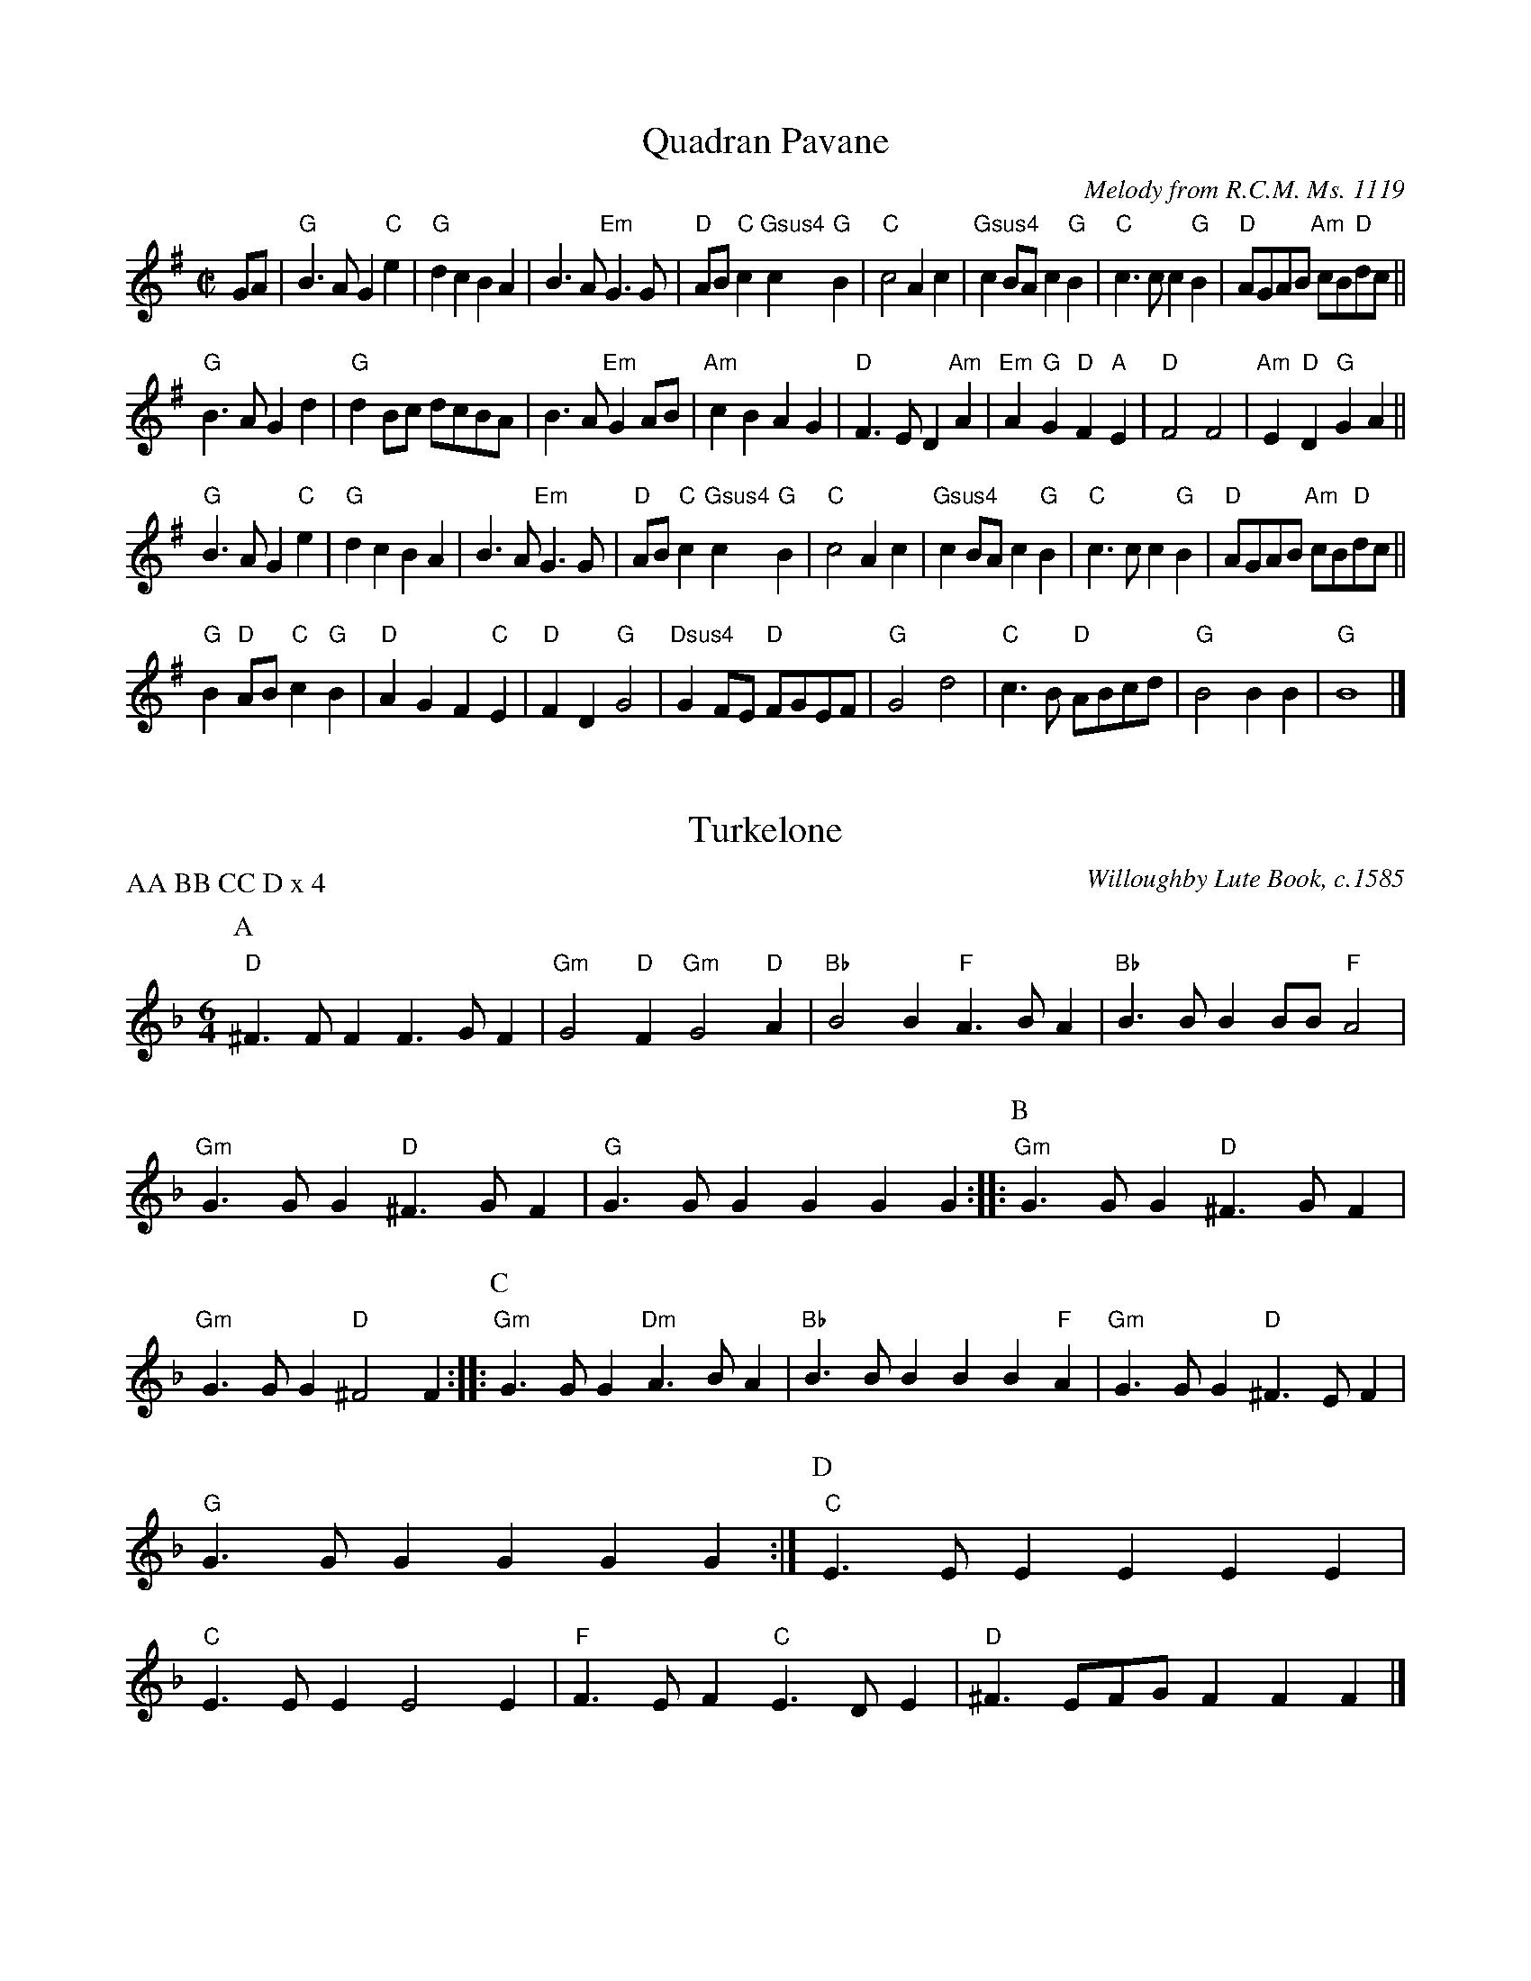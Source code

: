 X:1
T:Quadran Pavane
C:Melody from R.C.M. Ms. 1119
N:arr. Joseph Casazza; matches Pile 2018.
M:C|
L:1/4
K:G major
G/A/ | "G"B3/A/ G"C"e | "G"dc BA | B3/A/ "Em"G3/G/ | "D"A/B/"C"c "Gsus4 "c "G"B | "C"c2 Ac | "Gsus4"cB/A/ c"G"B | "C"c3/c/ c"G"B | "D"A/G/A/B/ "Am"c/B/"D"d/c/ ||
"G"B3/A/ Gd | "G"dB/c/ d/c/B/A/ | B3/A/ "Em"GA/B/ | "Am"cB AG | "D"F3/E/ D"Am"A | "Em"A"G"G "D"F"A"E | "D"F2 F2 | "Am"E"D"D "G"GA ||
"G"B3/A/ G"C"e | "G"dc BA | B3/A/ "Em"G3/G/ | "D"A/B/"C"c "Gsus4 "c"G"B | "C"c2 Ac | "Gsus4"cB/A/ c"G"B | "C"c3/c/ c"G"B | "D"A/G/A/B/ "Am"c/B/"D"d/c/ ||
"G"B"D"A/B/ "C"c"G"B | "D"AG F"C"E | "D"FD "G"G2 | "Dsus4"GF/E/ "D"F/G/E/F/ | "G"G2 d2 | "C"c3/B/ "D"A/B/c/d/ | "G"B2 BB | "G"B4 |]

X:2
I:linebreak $
T:Turkelone
N:Arr. Monique Rio. Matches Pile 2018.
C:Willoughby Lute Book, c.1585
P:AA BB CC D x 4
M:6/4
L:1/4
K:G dorian
P:A
"D"^F3/F/FF3/G/F | "Gm"G2"D"F"Gm"G2"D"A | "Bb"B2B"F"A3/B/A | "Bb"B3/B/BB/B/"F"A2 | "Gm"G3/G/G"D"^F3/G/F | "G"G3/G/GGGG ::
P:B
"Gm"G3/G/G"D"^F3/G/F | "Gm"G3/G/G"D"^F2F ::
P:C
"Gm"G3/G/G"Dm"A3/B/A | "Bb"B3/B/BBB"F"A | "Gm"G3/G/G"D"^F3/E/F | "G"G3/G/GGGG :| 
P:D
"C"E3/E/EEEE | "C"E3/E/EE2E | "F"F3/E/F"C"E3/D/E | "D"^F3/E/F/G/FFF |]

X:3
T:The Earl of Essex Measure
P:AAB x 2
C:R.C.M. Ms. 1119
N:Arr. Dave Lankford. Matches Pile 2018
M:3/4
L:1/8
K:G major
P:A
G2 | "G"G3AB2 | "C"c6 | c3de2 | "D"d4c2 | "G"B6- | B4G2 | "G"G3AB2 | "C"c3d"G"B2 | "D"A4G2 | F3EF2 | "G"G6- | G4 :| 
P:B
D2 | "C"E3FG2 | "D"F3EF2 | "G"G4D2 | "C"E3FG2 | "D"F3EF2 | "G"G4D2 | "C"E3FG2 | "D"F3EF2 | "G"G2d2c2 | B3AG2 | "D"F3EF2 | "G"G4 |] 

X:4
T:Tinternell
P:A BB C AAA BB C
C:Dallis Lute Book, c.1583
N:Transcribed by Lisa Koch; arr. Al Cofrin. Matches Pile 2018.
M:C
L:1/8
K:F major
P:A (3x second time only)
"Dm"F2 | "A"E3G "Dm"FEF2- | "C"FG2F E2"Dm"D2 | "A"^C2D2 "Asus4"DC/=B,/DC | "D"D4 D2 ::
P:B
"F"CD | "C"E2E2 "Dm"D4- | "A"D^C2D C2 :|\
P:C
"Dm"F2 | "C"E3D E2"Dm"F2 | "Gm"G3F E2D2 | "A"^C2"Dm"D2 "Em"E2"A7"C2 | "D"D4 D2 |]

X:5
T:Old Alman
P:AAB x2
C:Anthony Holborne, The Cittharn Schoole, 1597
N:arr. Paul Butler; matches Pile 2018
M:C|
L:1/4
K:G dorian
P:A
"Gm"GA BG | "F"A3/G/ "Dm"F/E/F/D/ | "C"E/F/G G"D"^F | "Gm"G2 G2 :| \
P:B
"Gm"dc BA | "Bb"BA/G/ "F"FG/A/ | 
"Gm"Bc "Bb"d2 | "C"c2 "F"A2 | "Bb"B2 "Gm"G2 | "Dm"A2 "F"F2 | "C"EG G"D"^F | "Gm"G2 G2 |] 

X:6
T:Queen's Alman
N:Arr. Robert Smith; matches Pile 2018
P:AABB x2
C:William Byrd, Fitzwilliam Virginal Book, c.1600
M:C|
L:1/4
K:G dorian
"Gm"GA BG | "D"A/G/^F/E/ F2 | "Cm"G2 "D"A2 | "Gm"D2 D2 ::"Bb"d3/c/ BA | "Bb"BA/G/ FF | 
"Gm"Bc dB | "D"c/B/A/G/ ^FG/A/ | "Gm"B/A/G/F/ "C"EF/G/ | "F"A/G/F/E/ "Bb"D/E/F/D/ | "C"E/F/"Dsus4"G2^F | "G5"G2 G2 :| 

X:7
T:Madam Sosilia's Alman
P:AABB x2
C:Joseph Casazza
N:Matches Pile 2018
M:C|
L:1/4
K:G major
P:A
"G"Bd    "Am"c"G"B | "D"A2        A"G"G/A/ | Bd       "Am"c3/B/ | "D"A"G"B   "D"A"C"G-  | "G"G"D"F "G"G2 ::\
P:B
"G"BA    G"D"A/B/  | "Am"c"G"B    "D"AA    | "C"e"G"d "C"c"D"d  | "Asus4"d^c "D"d2     ||
"G"BA    G"D"A/B/  | "Am"c"G"B    "D"AA    | "C"e"G"d "C"c"D"d  | "Asus4"d^c "D"d2     || \
"G"d3/c/ B"D"d     | "Am"c/B/c/d/ "C"c"G"B | "D"A"C   G"G2"D"F  | "G"G2      "G"G2     :|

X:8
T:Black Alman
C:R.C.M Ms. 1119
N:Arr. Dave Lankford; matches Pile 2018.
M:6/4
L:1/8
K:D minor
D2 |:\
P:A
"Dm"D3EF2 "Gm"G3AG2 | "F"F3EF2 "Gm"G4A2 | B3AG2 "Bb"B3cd2 |  [1 "D"A6- A4D2 :|]  [2 "D"A6- A4d2 ::
P:B
"F"c3BA2 "Gm"B3cd2 | "Dm"A2A2A2 A4d2 | "F"c3BA2 "Gm"B3cd2 | [1 "D"A6- A4d2 :|]  [2 "D"A12 ::
P:C
"Dm"d4e2 f3ed2 | "Am"c3Bc2 "Dm"d4A2 | "Dm"d2a2g2 "D"^f3ed2 | "A"^c3=Bc2 "D"d6 ::
P:D
"Dm"d4e2 f3ed2 | "F"c2d2B2 A4G2 | "Bb"B2A2G2 B2A2G2 |  [1 "C"c2A4 "G"G6 :|]  [2 "C"c2A4 "G"G4A2 :|
P:E
"Bb"B2A2G2 B2A2G2 | "C"c2A4 "Gm"G4A2 | "Bb"B2A2G2 B2A2G2 | "C"c2A4 "G"G4 |]

X:9
T:Lorayne Alman
N:Ed. Aaron Elkiss; Matches Pile 2018
C:Pierre Phalese (1571)
M:C
L:1/8
K:G major
P:A
 |:"G"G3A BABc | "Dm"d4 d2cB | "F"A2"G"B2 "C"c2"Dm"d2 | "G"B4 "C"G4 ::\
P:B
"G"G3A B2AG | "D"A4 A4 | 
"G"G3A B2AG | "D"A4 A4 | "G"G3A BABc | "D"d4 d3c | "G"B2"C"AG "D"FEGF | "G"G4 G4 :| 

X:11
T:New Alman
N:Arr. Robert Smith; Matches Pile 2018
P:ABB
C:Bernard Schmid (c. 1577)
M:C
L:1/8
K:C major
P:A
"C"c4 c2"G"B2 | "C"c4 z2"G"B2 | "Am"A2"C"G2 "G"G2"D"^F2 | "G"G4 z2G2 |\
 "C"cB"Dm"AG "Am"ABcA | "G"B2"Am"AB cB"D"AG |
"D"AG^FE FEF2 | "G"G4 z2"Dm"AB |:\
P:B
"C"c2A2 "G"G2EF | "G"G4 z2G2 | "Dm"FEFG A2"C"EF | "G"G4 z2"Am"AB | 
"Am"c2A2 "G"G2EF | "C"G4 z2"Dm"F2 | "C"EDC2 C2"G"B,2 |  [1 "C"C4 z2"Dm"AB :|]  [2 "C"C8 :| 
